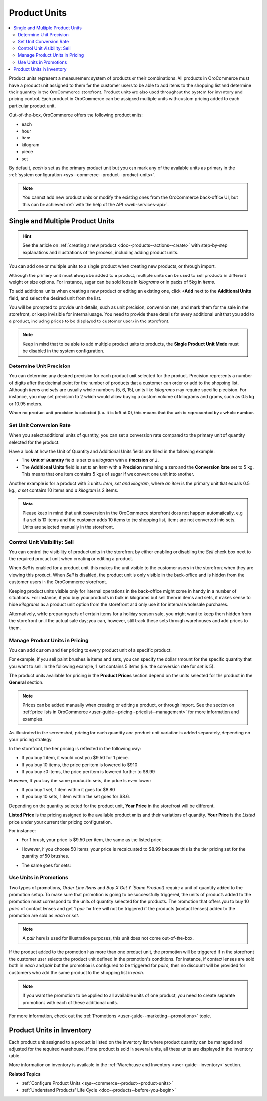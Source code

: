 .. _user-guide--products--product-units-in-use:

Product Units
=============

.. contents:: :local:

Product units represent a measurement system of products or their combinations. All products in OroCommerce must have a product unit assigned to them for the customer users to be able to add items to the shopping list and determine their quantity in the OroCommerce storefront. Product units are also used throughout the system for inventory and pricing control. Each product in OroCommerce can be assigned multiple units with custom pricing added to each particular product unit.
 
Out-of-the-box, OroCommerce offers the following product units:

* each
* hour
* item
* kilogram
* piece
* set

By default, *each* is set as the primary product unit but you can mark any of the available units as primary in the :ref:`system configuration <sys--commerce--product--product-units>`. 

.. note:: You cannot add new product units or modify the existing ones from the OroCommerce back-office UI, but this can be achieved :ref:`with the help of the API <web-services-api>`.

Single and Multiple Product Units
---------------------------------

.. hint:: See the article on :ref:`creating a new product <doc--products--actions--create>` with step-by-step explanations and illustrations of the process, including adding product units.

You can add one or multiple units to a single product when creating new products, or through import. 

Although the primary unit must always be added to a product, multiple units can be used to sell products in different weight or size options. For instance, sugar can be sold loose in *kilograms* or in packs of 5kg in *items*.

To add additional units when creating a new product or editing an existing one, click **+Add** next to the **Additional Units** field, and select the desired unit from the list.

.. image:: /img/products/products/add_additional_product_unit.png
   :alt: Additional product unit 

You will be prompted to provide unit details, such as unit precision, conversion rate, and mark them for the sale in the storefront, or keep invisible for internal usage. You need to provide these details for every additional unit that you add to a product, including prices to be displayed to customer users in the storefront.

.. note:: Keep in mind that to be able to add multiple product units to products, the **Single Product Unit Mode** must be disabled in the system configuration.

Determine Unit Precision
^^^^^^^^^^^^^^^^^^^^^^^^

You can determine any desired precision for each product unit selected for the product. Precision represents a number of digits after the decimal point for the number of products that a customer can order or add to the shopping list. Although *items* and *sets* are usually whole numbers (5, 6, 15), units like *kilograms* may require specific precision. For instance, you may set precision to 2 which would allow buying a custom volume of kilograms and grams, such as 0.5 kg or 10.95 meters. 

When no product unit precision is selected (i.e. it is left at 0), this means that the unit is represented by a whole number.

Set Unit Conversion Rate
^^^^^^^^^^^^^^^^^^^^^^^^

When you select additional units of quantity, you can set a conversion rate compared to the primary unit of quantity selected for the product.

Have a look at how the Unit of Quantity and Additional Units fields are filled in the following example:

.. image:: /img/products/products/product_unit_primary_additional.png
   :alt: Primary and additional product unit added to a new product

* The **Unit of Quantity** field is set to a *kilogram* with a **Precision** of 2.
* The **Additional Units** field is set to an *item* with a **Precision** remaining a zero and the **Conversion Rate** set to 5 kg. This means that one item contains 5 kgs of sugar if we convert one unit into another.


Another example is for a product with 3 units: *item, set and kilogram*, where *an item* is the primary unit that equals 0.5 kg., *a set* contains 10 items and *a kilogram* is 2 items.

.. image:: /img/products/products/three_units_per_product.png
   :alt: Two additional units added to the product

.. note:: Please keep in mind that unit conversion in the OroCommerce storefront does not happen automatically, e.g if a set is 10 items and the customer adds 10 items to the shopping list, items are not converted into sets. Units are selected manually in the storefront.

Control Unit Visibility: Sell
^^^^^^^^^^^^^^^^^^^^^^^^^^^^^

You can control the visibility of product units in the storefront by either enabling or disabling the *Sell* check box next to the required product unit when creating or editing a product. 

When *Sell* is enabled for a product unit, this makes the unit visible to the customer users in the storefront when they are viewing this product. When *Sell* is disabled, the product unit is only visible in the back-office and is hidden from the customer users in the OroCommerce storefront.
 
.. image:: /img/products/products/sell_checkbox_for_product_unit.png
   :alt: Enables sell checkbox for a product unit

Keeping product units visible only for internal operations in the back-office might come in handy in a number of situations. For instance, if you buy your products in bulk in kilograms but sell them in items and sets, it makes sense to hide *kilograms* as a product unit option from the storefront and only use it for internal wholesale purchases.
 
Alternatively, while preparing sets of certain items for a holiday season sale, you might want to keep them hidden from the storefront until the actual sale day; you can, however, still track these sets through warehouses and add prices to them. 
 
Manage Product Units in Pricing
^^^^^^^^^^^^^^^^^^^^^^^^^^^^^^^

You can add custom and tier pricing to every product unit of a specific product. 

For example, if you sell paint brushes in items and sets, you can specify the dollar amount for the specific quantity that you want to sell. In the following example, 1 set contains 5 items (i.e. the conversion rate for *set* is 5). 

.. image:: /img/products/products/example_brushes_items_sets.png
   :alt: Paintbrushes are sold in items and sets

The product units available for pricing in the **Product Prices** section depend on the units selected for the product in the **General** section.

.. note:: Prices can be added manually when creating or editing a product, or through import. See the section on :ref:`price lists in OroCommerce <user-guide--pricing--pricelist--management>` for more information and examples.

.. image:: /img/products/products/tier_pricing_units.png
    :alt: Tier pricing for a product in items and sets

As illustrated in the screenshot, pricing for each quantity and product unit variation is added separately, depending on your pricing strategy. 

In the storefront, the tier pricing is reflected in the following way:

.. image:: /img/products/products/tier_pricing_storefront.png

* If you buy 1 item, it would cost you $9.50 for 1 piece. 
* If you buy 10 items, the price per item is lowered to $9.10
* If you buy 50 items, the price per item is lowered further to $8.99

However, if you buy the same product in sets, the price is even lower:

* If you buy 1 set, 1 item within it goes for $8.80
* If you buy 10 sets, 1 item within the set goes for $8.6.

Depending on the quantity selected for the product unit, **Your Price** in the storefront will be different. 

**Listed Price** is the pricing assigned to the available product units and their variations of quantity. **Your Price** is the *Listed* price under your current tier pricing configuration. 

For instance:

* For 1 brush, your price is $9.50 per item, the same as the listed price. 

  .. image:: /img/products/products/your_listed_pricing_equal.png
     :alt: Your price and listed price are the same in the storefront

* However, if you choose 50 items, your price is recalculated to $8.99 because this is the tier pricing set for the quantity of 50 brushes. 

  .. image:: /img/products/products/your_price_recalculated_after_tier_application.png
     :alt: Your price and listed price are different because the pricing tier is applied

* The same goes for sets:

.. image:: /img/products/products/your_price_recalculated_sets.png
   :alt: Your price is recalculated for sets

Use Units in Promotions
^^^^^^^^^^^^^^^^^^^^^^^

Two types of promotions, *Order Line Items* and *Buy X Get Y (Same Product)* require a unit of quantity added to the promotion setup. To make sure that promotion is going to be successfully triggered, the units of products added to the promotion must correspond to the units of quantity selected for the products. The promotion that offers you to buy 10 *pairs* of contact lenses and get 1 *pair* for free will not be triggered if the products (contact lenses) added to the promotion are sold as *each* or *set*.

.. note:: A *pair* here is used for illustration purposes, this unit does not come out-of-the-box.

If the product added to the promotion has more than one product unit, the promotion will be triggered if in the storefront the customer user selects the product unit defined in the promotion's conditions. For instance, if contact lenses are sold both in *each* and *pair* but the promotion is configured to be triggered for *pairs*, then no discount will be provided for customers who add the same product to the shopping list in *each*.

.. note:: If you want the promotion to be applied to all available units of one product, you need to create separate promotions with each of these additional units.

For more information, check out the :ref:`Promotions <user-guide--marketing--promotions>` topic.

Product Units in Inventory
--------------------------

Each product unit assigned to a product is listed on the inventory list where product quantity can be managed and adjusted for the required warehouse. If one product is sold in several units, all these units are displayed in the inventory table.

.. image:: /img/products/products/units_inventory.png
   :alt: Product units displayed in the inventory table

More information on inventory is available in the :ref:`Warehouse and Inventory <user-guide--inventory>` section.

**Related Topics**

* :ref:`Configure Product Units <sys--commerce--product--product-units>`
* :ref:`Understand Products' Life Cycle <doc--products--before-you-begin>`
